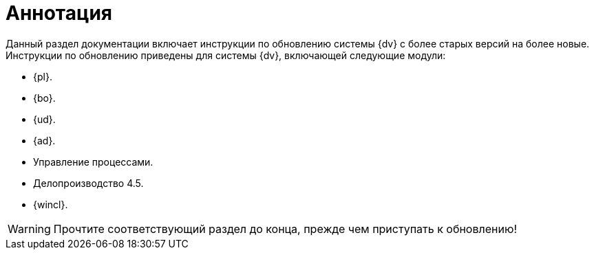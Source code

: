= Аннотация

Данный раздел документации включает инструкции по обновлению системы {dv} с более старых версий на более новые. Инструкции по обновлению приведены для системы {dv}, включающей следующие модули:

* {pl}.
* {bo}.
* {ud}.
* {ad}.
* Управление процессами.
* Делопроизводство 4.5.
* {wincl}.

WARNING: Прочтите соответствующий раздел до конца, прежде чем приступать к обновлению!

